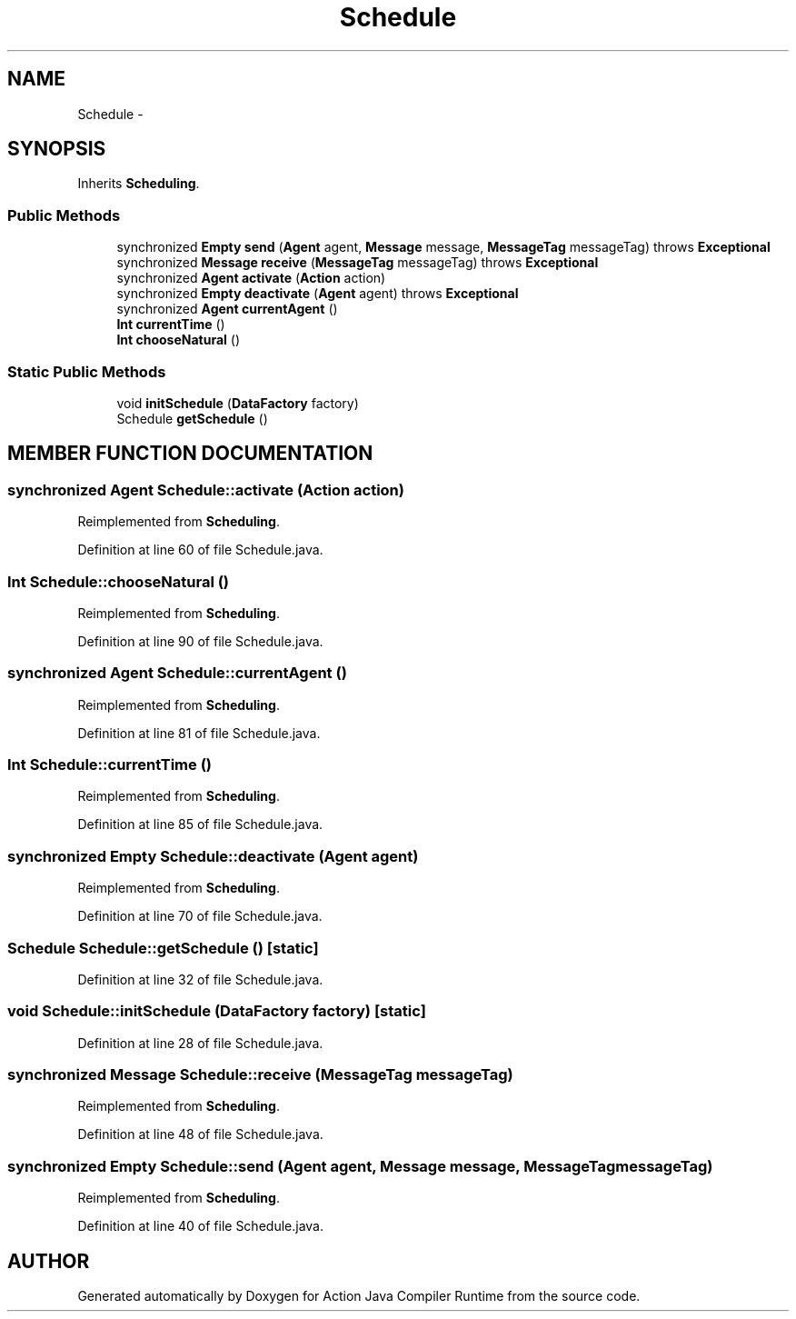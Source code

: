 .TH "Schedule" 3 "13 Sep 2002" "Action Java Compiler Runtime" \" -*- nroff -*-
.ad l
.nh
.SH NAME
Schedule \- 
.SH SYNOPSIS
.br
.PP
Inherits \fBScheduling\fP.
.PP
.SS "Public Methods"

.in +1c
.ti -1c
.RI "synchronized \fBEmpty\fP \fBsend\fP (\fBAgent\fP agent, \fBMessage\fP message, \fBMessageTag\fP messageTag) throws \fBExceptional\fP"
.br
.ti -1c
.RI "synchronized \fBMessage\fP \fBreceive\fP (\fBMessageTag\fP messageTag) throws \fBExceptional\fP"
.br
.ti -1c
.RI "synchronized \fBAgent\fP \fBactivate\fP (\fBAction\fP action)"
.br
.ti -1c
.RI "synchronized \fBEmpty\fP \fBdeactivate\fP (\fBAgent\fP agent) throws \fBExceptional\fP"
.br
.ti -1c
.RI "synchronized \fBAgent\fP \fBcurrentAgent\fP ()"
.br
.ti -1c
.RI "\fBInt\fP \fBcurrentTime\fP ()"
.br
.ti -1c
.RI "\fBInt\fP \fBchooseNatural\fP ()"
.br
.in -1c
.SS "Static Public Methods"

.in +1c
.ti -1c
.RI "void \fBinitSchedule\fP (\fBDataFactory\fP factory)"
.br
.ti -1c
.RI "Schedule \fBgetSchedule\fP ()"
.br
.in -1c
.SH "MEMBER FUNCTION DOCUMENTATION"
.PP 
.SS "synchronized \fBAgent\fP Schedule::activate (\fBAction\fP action)"
.PP
Reimplemented from \fBScheduling\fP.
.PP
Definition at line 60 of file Schedule.java.
.SS "\fBInt\fP Schedule::chooseNatural ()"
.PP
Reimplemented from \fBScheduling\fP.
.PP
Definition at line 90 of file Schedule.java.
.SS "synchronized \fBAgent\fP Schedule::currentAgent ()"
.PP
Reimplemented from \fBScheduling\fP.
.PP
Definition at line 81 of file Schedule.java.
.SS "\fBInt\fP Schedule::currentTime ()"
.PP
Reimplemented from \fBScheduling\fP.
.PP
Definition at line 85 of file Schedule.java.
.SS "synchronized \fBEmpty\fP Schedule::deactivate (\fBAgent\fP agent)"
.PP
Reimplemented from \fBScheduling\fP.
.PP
Definition at line 70 of file Schedule.java.
.SS "Schedule Schedule::getSchedule ()\fC [static]\fP"
.PP
Definition at line 32 of file Schedule.java.
.SS "void Schedule::initSchedule (\fBDataFactory\fP factory)\fC [static]\fP"
.PP
Definition at line 28 of file Schedule.java.
.SS "synchronized \fBMessage\fP Schedule::receive (\fBMessageTag\fP messageTag)"
.PP
Reimplemented from \fBScheduling\fP.
.PP
Definition at line 48 of file Schedule.java.
.SS "synchronized \fBEmpty\fP Schedule::send (\fBAgent\fP agent, \fBMessage\fP message, \fBMessageTag\fP messageTag)"
.PP
Reimplemented from \fBScheduling\fP.
.PP
Definition at line 40 of file Schedule.java.

.SH "AUTHOR"
.PP 
Generated automatically by Doxygen for Action Java Compiler Runtime from the source code.